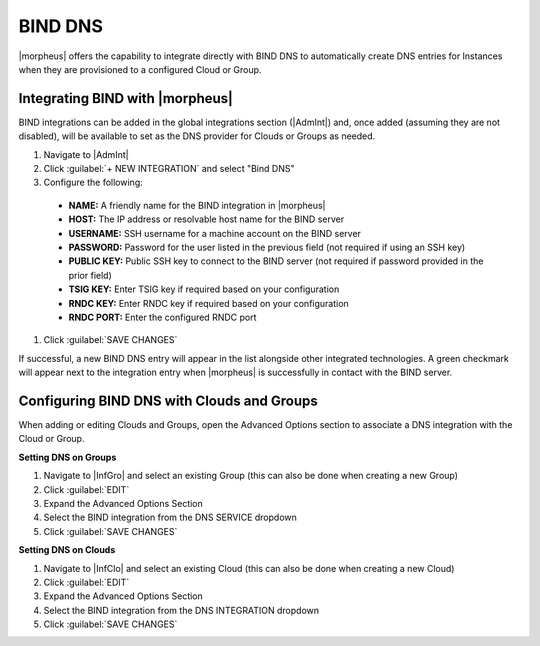 BIND DNS
--------

|morpheus| offers the capability to integrate directly with BIND DNS to automatically create DNS entries for Instances when they are provisioned to a configured Cloud or Group.

Integrating BIND with |morpheus|
^^^^^^^^^^^^^^^^^^^^^^^^^^^^^^^^

BIND integrations can be added in the global integrations section (|AdmInt|) and, once added (assuming they are not disabled), will be available to set as the DNS provider for Clouds or Groups as needed.

#. Navigate to |AdmInt|
#. Click :guilabel:`+ NEW INTEGRATION` and select "Bind DNS"
#. Configure the following:

  - **NAME:** A friendly name for the BIND integration in |morpheus|
  - **HOST:** The IP address or resolvable host name for the BIND server
  - **USERNAME:** SSH username for a machine account on the BIND server
  - **PASSWORD:** Password for the user listed in the previous field (not required if using an SSH key)
  - **PUBLIC KEY:** Public SSH key to connect to the BIND server (not required if password provided in the prior field)
  - **TSIG KEY:** Enter TSIG key if required based on your configuration
  - **RNDC KEY:** Enter RNDC key if required based on your configuration
  - **RNDC PORT:** Enter the configured RNDC port

#. Click :guilabel:`SAVE CHANGES`

If successful, a new BIND DNS entry will appear in the list alongside other integrated technologies. A green checkmark will appear next to the integration entry when |morpheus| is successfully in contact with the BIND server.

Configuring BIND DNS with Clouds and Groups
^^^^^^^^^^^^^^^^^^^^^^^^^^^^^^^^^^^^^^^^^^^

When adding or editing Clouds and Groups, open the Advanced Options section to associate a DNS integration with the Cloud or Group.

**Setting DNS on Groups**

#. Navigate to |InfGro| and select an existing Group (this can also be done when creating a new Group)
#. Click :guilabel:`EDIT`
#. Expand the Advanced Options Section
#. Select the BIND integration from the DNS SERVICE dropdown
#. Click :guilabel:`SAVE CHANGES`

**Setting DNS on Clouds**

#. Navigate to |InfClo| and select an existing Cloud (this can also be done when creating a new Cloud)
#. Click :guilabel:`EDIT`
#. Expand the Advanced Options Section
#. Select the BIND integration from the DNS INTEGRATION dropdown
#. Click :guilabel:`SAVE CHANGES`
